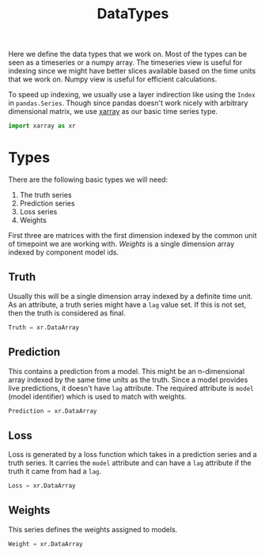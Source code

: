 #+TITLE: DataTypes

#+PROPERTY: header-args :eval never :tangle ./datatypes.py

#+BEGIN_SRC python :exports none
  """
  This file is generated by an accompanying org file.
  Do not edit by hand.
  """
#+END_SRC

Here we define the data types that we work on. Most of the types can be seen as
a timeseries or a numpy array. The timeseries view is useful for indexing since
we might have better slices available based on the time units that we work on.
Numpy view is useful for efficient calculations.

To speed up indexing, we usually use a layer indirection like using the ~Index~ in
~pandas.Series~. Though since pandas doesn't work nicely with arbitrary
dimensional matrix, we use [[https://github.com/pydata/xarray][xarray]] as our basic time series type.

#+BEGIN_SRC python
import xarray as xr
#+END_SRC

* Types

There are the following basic types we will need:

1. The truth series
2. Prediction series
3. Loss series
4. Weights

First three are matrices with the first dimension indexed by the common unit of
timepoint we are working with. /Weights/ is a single dimension array indexed by
component model ids.

** Truth
Usually this will be a single dimension array indexed by a definite time unit.
As an attribute, a truth series might have a ~lag~ value set. If this is not set,
then the truth is considered as final.

#+BEGIN_SRC python
Truth = xr.DataArray
#+END_SRC

** Prediction
This contains a prediction from a model. This might be an n-dimensional array
indexed by the same time units as the truth. Since a model provides live
predictions, it doesn't have ~lag~ attribute. The required attribute is ~model~
(model identifier) which is used to match with weights.

#+BEGIN_SRC python
Prediction = xr.DataArray
#+END_SRC

** Loss
Loss is generated by a loss function which takes in a prediction series and a
truth series. It carries the ~model~ attribute and can have a ~lag~ attribute if the
truth it came from had a ~lag~.

#+BEGIN_SRC python
Loss = xr.DataArray
#+END_SRC

** Weights
This series defines the weights assigned to models.

#+BEGIN_SRC python
Weight = xr.DataArray
#+END_SRC
